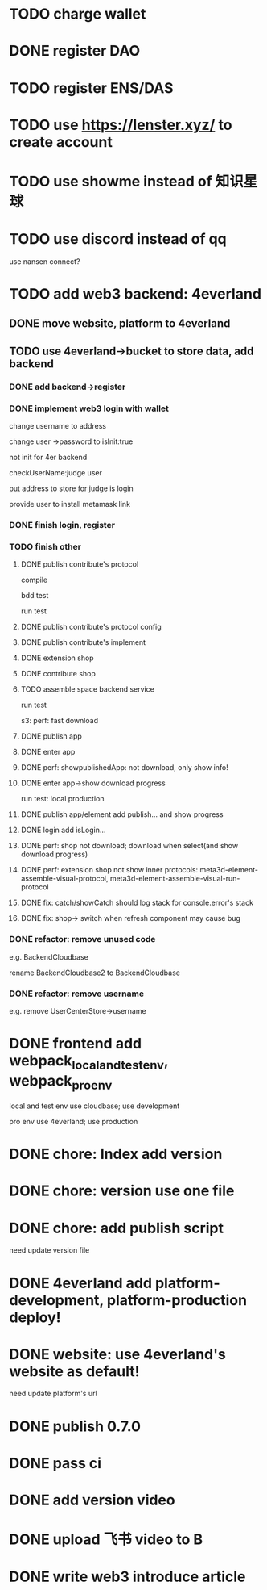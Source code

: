 * TODO charge wallet



* DONE register DAO


* TODO register ENS/DAS



* TODO use https://lenster.xyz/ to create account


* TODO use showme instead of 知识星球


* TODO use discord instead of qq

use nansen connect?



* TODO add web3 backend: 4everland

** DONE move website, platform to 4everland


** TODO use 4everland->bucket to store data, add backend

# pass demo

*** DONE add backend->register

# compile

# run test

# bdd test

*** DONE implement web3 login with wallet

change username to address

# remove user collection

# change user ->password to loginTime
# change user ->password to isLogin:bool
change user ->password to isInit:true

not init for 4er backend


checkUserName:judge user


put address to store for judge is login




provide user to install metamask link


# pass compile

# bdd test

# run test



*** DONE finish login, register

*** TODO finish other

**** DONE publish contribute's protocol

compile

bdd test

run test


**** DONE publish contribute's protocol config


**** DONE publish contribute's implement

# compile

# bdd test

# run test:
# log

# isContain not work

# getShopImplementAccountData->return


# **** TODO publish other



**** DONE extension shop

# TODO fix:


# BUffer

# publish 


**** DONE contribute shop


**** TODO assemble space backend service

# PublishAppService


# compile

# bdd test

run test

s3:
perf: fast download



**** DONE publish app

**** DONE enter app

**** DONE perf: showpublishedApp: not download, only show info!

**** DONE enter app->show download progress

run test:
local
production

**** DONE publish app/element add publish... and show progress

**** DONE login add isLogin...


**** DONE perf: shop not download; download when select(and show download progress)

**** DONE perf: extension shop not show inner protocols:  meta3d-element-assemble-visual-protocol, meta3d-element-assemble-visual-run-protocol



# **** TODO fix: Publish add key


**** DONE fix: catch/showCatch should log stack for console.error's stack



**** DONE fix: shop-> switch when refresh component may cause bug



# **** TODO pass all single one run test for local, production env


*** DONE refactor: remove unused code

e.g. BackendCloudbase

rename BackendCloudbase2 to BackendCloudbase


*** DONE refactor: remove username

e.g. remove UserCenterStore->username




# *** TODO update all contributes, extensions's implement, protocol(not publish)


# *** TODO pass frontend-> run test for local, production env



* DONE frontend add webpack_local_and_test_env, webpack_pro_env

        # "webpack_dev": "yarn buildAll:dev && NODE_ENV=development webpack --config webpack.config.js",

local and test env use cloudbase;
use development


pro env use 4everland;
use production



* DONE chore: Index add version


* DONE chore: version use one file


* DONE chore: add publish script

need update version file



# * TODO publish(implement, protocol) add script for each env!





* DONE 4everland add platform-development, platform-production deploy!





* DONE website: use 4everland's website as default!

need update platform's url



# * TODO update my profile to web3

# ** TODO provide Wonder DAO to public

# ** TODO more






* DONE publish 0.7.0

* DONE pass ci

* DONE add version video


* DONE upload 飞书 video to B


* DONE write web3 introduce article





